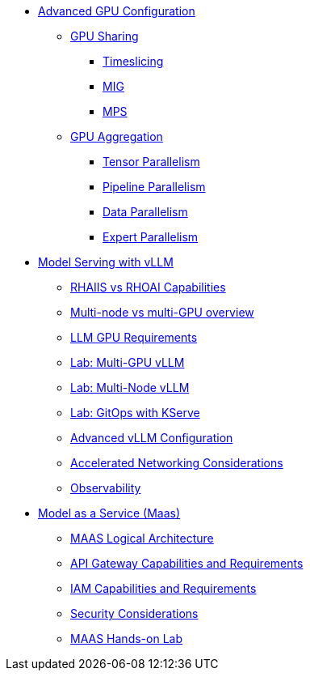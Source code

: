 * xref:module-02.adoc[Advanced GPU Configuration]
** xref:module-02-gpu_sharing.adoc[GPU Sharing]
*** xref:module-02-timeslicing.adoc[Timeslicing]
*** xref:module-02-mig.adoc[MIG]
*** xref:module-02-mps.adoc[MPS]   
** xref:module-02-gpu_aggregation.adoc[GPU Aggregation] 
*** xref:module-02-tensor_parallelism.adoc[Tensor Parallelism] 
*** xref:module-02-pipeline_parallelism.adoc[Pipeline Parallelism] 
*** xref:module-02-data_parallelism.adoc[Data Parallelism] 
*** xref:module-02-expert_parallelism.adoc[Expert Parallelism] 

* xref:advanced-vllm/index.adoc[Model Serving with vLLM]
** xref:advanced-vllm/rhaiis_rhoai.adoc[RHAIIS vs RHOAI Capabilities]
** xref:advanced-vllm/multi_node_single_node.adoc[Multi-node vs multi-GPU overview]
** xref:advanced-vllm/llm_sizing.adoc[LLM GPU Requirements]
** xref:advanced-vllm/single-node-multi-gpu.adoc[Lab: Multi-GPU vLLM]
** xref:advanced-vllm/multi-node-multi-gpu.adoc[Lab: Multi-Node vLLM]
** xref:advanced-vllm/kserve-gitops.adoc[Lab: GitOps with KServe]
** xref:advanced-vllm/vllm-configuration-copy.adoc[Advanced vLLM Configuration]
** xref:advanced-vllm/network-considerations.adoc[Accelerated Networking Considerations]
** xref:advanced-vllm/observability.adoc[Observability]

* xref:maas/index.adoc[Model as a Service (Maas)]
** xref:maas/logical-arch.adoc[MAAS Logical Architecture]
** xref:maas/api-gateway-reqs.adoc[API Gateway Capabilities and Requirements]
** xref:maas/iam-reqs.adoc[IAM Capabilities and Requirements]
** xref:maas/maas-security.adoc[Security Considerations]
** xref:maas/maas-lab.adoc[MAAS Hands-on Lab]
